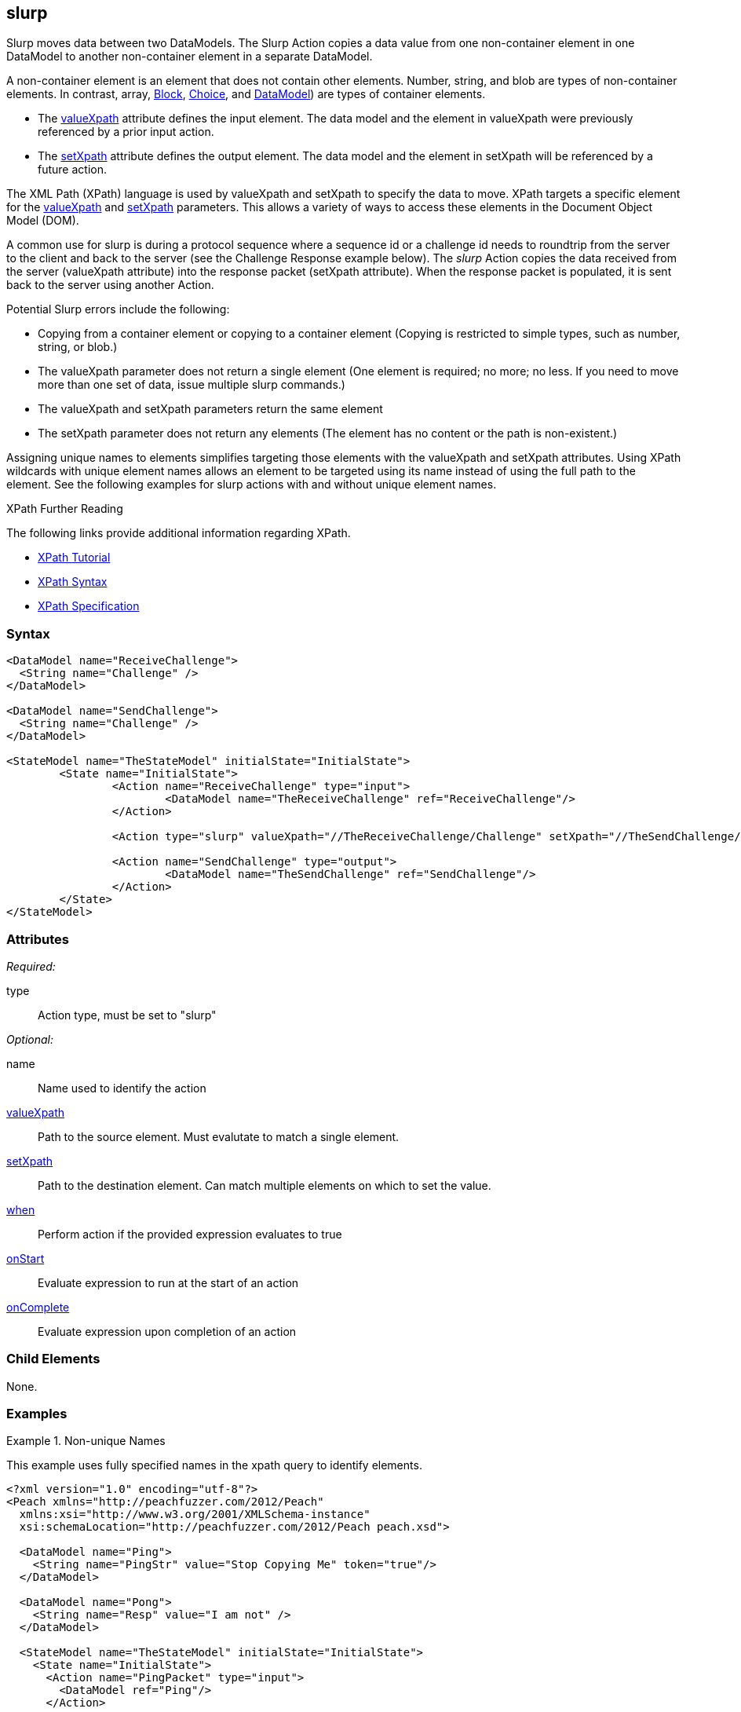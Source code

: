 <<<
[[Action_slurp]]
== slurp

// 01/30/2014: Seth & Mike: Outlined
//  * Talk about what slurp is and does
//  * Why would you want that?
//  * Talk about data models getting reset on state entry (or re-entry?)
//  * Talk about xpaths
//  * Link to stuff about xpaths
//  * Talk about using unique names to assist in using it
//  * Can't slurp container to container
//  * Only element to element
//  * If setXpath does not return any elements we will:
//   * Error on record, fault on control, ignore on mutation
//  * If valueXpath does not return single element we will:
//   * Error on record, fault on control, ignore on mutation
//  * If valueXpath returns same single element as setXpath:
//   * Error on record, fault on control, ignore on mutation
//  * Examples!

// 02/12/2014: Jordyn
//  Added description of what slurp does
//  talked about xpath values
//  Added attribute descriptions
//  Added an example

// 02/20/2013: Mike: Reviewed
//  * Verify examples still work
//  * Discuss setting a single element vs. many
//  * Discuss wildcard (//) vs. (/)

// 03/03/2014: Mike: Ready for tech review
//  Some minor updates
//  Still needs expanding, but push to next rev

// 03/05/2014: Lynn:
//  Rewrote definition text

Slurp moves data between two DataModels. The Slurp Action copies a data value from one non-container element in one DataModel to another non-container element in a separate DataModel. 

A non-container element is an element that does not contain other elements. Number, string, and blob are types of non-container elements. In contrast, array, xref:Block[Block], xref:Choice[Choice], and xref:DataModel[DataModel]) are types of container elements.

* The xref:xpath[valueXpath] attribute defines the input element. The data model and the element in valueXpath were previously referenced by a prior input action.

* The xref:xpath[setXpath] attribute defines the output element.  The data model and the element in setXpath will be referenced by a future action. 

The XML Path (XPath) language is used by valueXpath and setXpath to specify the data to move. XPath targets a specific element for the xref:xpath[valueXpath] and xref:xpath[setXpath] parameters. This allows a variety of ways to access these elements in the Document Object Model (DOM).

A common use for slurp is during a protocol sequence where a sequence id or a challenge id needs to roundtrip from the server to the client and back to the server (see the Challenge Response example below). The _slurp_ Action copies the data received from the server (valueXpath attribute) into the response packet (setXpath attribute). When the response packet is populated, it is sent back to the server using another Action.

Potential Slurp errors include the following:

* Copying from a container element or copying to a container element (Copying is restricted to simple types, such as number, string, or blob.)
* The valueXpath parameter does not return a single element (One element is required; no more; no less. If you need to move more than one set of data, issue multiple slurp commands.)
* The valueXpath and setXpath parameters return the same element
* The setXpath parameter does not return any elements (The element has no content or the path is non-existent.)

Assigning unique names to elements simplifies targeting those elements with the valueXpath and setXpath attributes. Using XPath wildcards with unique element names allows an element to be targeted using its name instead of using the full path to the element. See the following examples for slurp actions with and without unique element names.

.XPath Further Reading
****
The following links provide additional information regarding XPath.

 * http://www.w3schools.com/xpath/[XPath Tutorial]
 * http://www.w3schools.com/xpath/xpath_syntax.asp[XPath Syntax]
 * http://www.w3.org/TR/xpath/[XPath Specification]

****

=== Syntax

[source,xml]
----
<DataModel name="ReceiveChallenge">
  <String name="Challenge" />
</DataModel>

<DataModel name="SendChallenge">
  <String name="Challenge" />
</DataModel>

<StateModel name="TheStateModel" initialState="InitialState">
	<State name="InitialState">
		<Action name="ReceiveChallenge" type="input">
			<DataModel name="TheReceiveChallenge" ref="ReceiveChallenge"/>
		</Action>

		<Action type="slurp" valueXpath="//TheReceiveChallenge/Challenge" setXpath="//TheSendChallenge/Challenge" />

		<Action name="SendChallenge" type="output">
			<DataModel name="TheSendChallenge" ref="SendChallenge"/>
		</Action>
	</State>
</StateModel>
----

=== Attributes

_Required:_

type:: Action type, must be set to "slurp"

_Optional:_

name:: Name used to identify the action
xref:xpath[valueXpath]:: Path to the source element. Must evalutate to match a single element.
xref:xpath[setXpath]:: Path to the destination element. Can match multiple elements on which to set the value.
xref:Action_when[when]:: Perform action if the provided expression evaluates to true
xref:Action_onStart[onStart]:: Evaluate expression to run at the start of an action
xref:Action_onComplete[onComplete]:: Evaluate expression upon completion of an action

=== Child Elements

None.

=== Examples

.Non-unique Names
==========================
This example uses fully specified names in the xpath query to identify elements.

[source,xml]
----
<?xml version="1.0" encoding="utf-8"?>
<Peach xmlns="http://peachfuzzer.com/2012/Peach"
  xmlns:xsi="http://www.w3.org/2001/XMLSchema-instance"
  xsi:schemaLocation="http://peachfuzzer.com/2012/Peach peach.xsd">

  <DataModel name="Ping">
    <String name="PingStr" value="Stop Copying Me" token="true"/>
  </DataModel>

  <DataModel name="Pong">
    <String name="Resp" value="I am not" />
  </DataModel>

  <StateModel name="TheStateModel" initialState="InitialState">
    <State name="InitialState">
      <Action name="PingPacket" type="input">
        <DataModel ref="Ping"/>
      </Action>

      <Action type="slurp" valueXpath="//PingPacket/Ping/PingStr" setXpath="//PongPacket/CopyResponse/Resp" />

      <Action name="PongPacket" type="output">
        <DataModel name="CopyResponse" ref="Pong"/>
      </Action>
    </State>
  </StateModel>

  <Test name="Default">
    <StateModel ref="TheStateModel"/>
    <Publisher class="Udp">
      <Param name="Host" value="127.0.0.1" />
      <Param name="SrcPort" value="1234" />
      <Param name="Timeout" value="10000" />
    </Publisher>

    <!-- Test with following command -->
    <!-- echo -n "Stop Copying Me" | nc -4u -w1 localhost 1234 -->

    <Strategy class="Random"/>

    <Logger class="File" >
      <Param name="Path" value="logs"/>
    </Logger>
  </Test>
</Peach>
----
==========================

.Unique Names
==========================
This example uses unique names for the source element (input) and for the desintation element (output) involved in the slurp.
Having unique names allows the simpler xpath notation that uses wildcards (//) instead of using a full name.

[source,xml]
----
<?xml version="1.0" encoding="utf-8"?>
<Peach xmlns="http://peachfuzzer.com/2012/Peach"
  xmlns:xsi="http://www.w3.org/2001/XMLSchema-instance"
  xsi:schemaLocation="http://peachfuzzer.com/2012/Peach peach.xsd">

	<DataModel name="Ping">
		<String name="PingStr" value="Stop Copying Me" token="true"/>
	</DataModel>

	<DataModel name="Pong">
		<String name="Resp" value="I am not" />
	</DataModel>

	<StateModel name="TheStateModel" initialState="InitialState">
		<State name="InitialState">
			<Action name="PingPacket" type="input">
				<DataModel ref="Ping"/>
			</Action>

			<Action type="slurp" valueXpath="//PingStr" setXpath="//Resp" />

			<Action name="PongPacket" type="output">
				<DataModel name="CopyResponse" ref="Pong"/>
			</Action>
		</State>
	</StateModel>

	<Test name="Default">
		<StateModel ref="TheStateModel"/>
		<Publisher class="Udp">
			<Param name="Host" value="127.0.0.1" />
			<Param name="SrcPort" value="1234" />
			<Param name="Timeout" value="10000" />
		</Publisher>

		<!-- Test with following command -->
		<!-- echo -n "Stop Copying Me" | nc -4u -w1 localhost 1234 -->

		<Strategy class="Random"/>

		<Logger class="File" >
			<Param name="Path" value="logs"/>
	    </Logger>
	</Test>
</Peach>
----
==========================

.Setting Multiple Elements
==========================
This example copies a value to multiple elements at once.

[source,xml]
----
<?xml version="1.0" encoding="utf-8"?>
<Peach xmlns="http://peachfuzzer.com/2012/Peach"
  xmlns:xsi="http://www.w3.org/2001/XMLSchema-instance"
  xsi:schemaLocation="http://peachfuzzer.com/2012/Peach ../peach.xsd">

  <DataModel name="Ping">
    <String name="PingStr" value="Stop Copying Me" token="true"/>
  </DataModel>

  <DataModel name="Pong">
    <String name="Resp" value="I am not" />
  </DataModel>

  <StateModel name="TheStateModel" initialState="InitialState">
    <State name="InitialState">
      <Action type="input">
        <DataModel ref="Ping"/>
      </Action>

      <!-- Will copy value from our input action to all of our output actions. -->
      <Action type="slurp" valueXpath="//PingStr" setXpath="//Resp" />

      <Action type="output">
        <DataModel ref="Pong"/>
      </Action>

      <Action type="output">
        <DataModel ref="Pong"/>
      </Action>

      <Action type="output">
        <DataModel ref="Pong"/>
      </Action>

      <Action type="output">
        <DataModel ref="Pong"/>
      </Action>
    </State>
  </StateModel>

  <Test name="Default">
    <StateModel ref="TheStateModel"/>
    <Publisher class="Udp">
      <Param name="Host" value="127.0.0.1" />
      <Param name="SrcPort" value="1234" />
      <Param name="Timeout" value="10000" />
    </Publisher>

    <!-- Test with following command -->
    <!-- echo -n "Stop Copying Me" | nc -4u -w1 localhost 1234 -->

    <Strategy class="Random"/>

    <Logger class="File" >
      <Param name="Path" value="logs"/>
    </Logger>
  </Test>
</Peach>
----
==========================

.Challenge Response
==========================
This example shows how to use slurp for roundtripping a challenge id just issued by a server in the next response packet to the server.

[source,xml]
----
<?xml version="1.0" encoding="utf-8"?>
<Peach xmlns="http://peachfuzzer.com/2012/Peach"
  xmlns:xsi="http://www.w3.org/2001/XMLSchema-instance"
  xsi:schemaLocation="http://peachfuzzer.com/2012/Peach peach.xsd">

  <DataModel name="ReceiveChallenge">
    <String name="Challenge" />
  </DataModel>

  <DataModel name="SendChallenge">
    <String name="Challenge" />
  </DataModel>

  <StateModel name="TheStateModel" initialState="InitialState">
    <State name="InitialState">
      <Action name="ReceiveChallenge" type="input">
        <DataModel name="TheReceiveChallenge" ref="ReceiveChallenge"/>
      </Action>

      <Action type="slurp" valueXpath="//TheReceiveChallenge/Challenge" setXpath="//TheSendChallenge/Challenge" />

      <Action name="SendChallenge" type="output">
        <DataModel name="TheSendChallenge" ref="SendChallenge"/>
      </Action>
    </State>
  </StateModel>

  <Test name="Default">
    <StateModel ref="TheStateModel"/>
    <Publisher class="Udp">
      <Param name="Host" value="127.0.0.1" />
      <Param name="SrcPort" value="1234" />
      <Param name="Timeout" value="10000" />
    </Publisher>

    <!-- Test with following command -->
    <!-- echo -n "Stop Copying Me" | nc -4u -w1 localhost 1234 -->

    <Strategy class="Random"/>

    <Logger class="File" >
      <Param name="Path" value="logs"/>
      </Logger>
  </Test>
</Peach>
----
==========================
